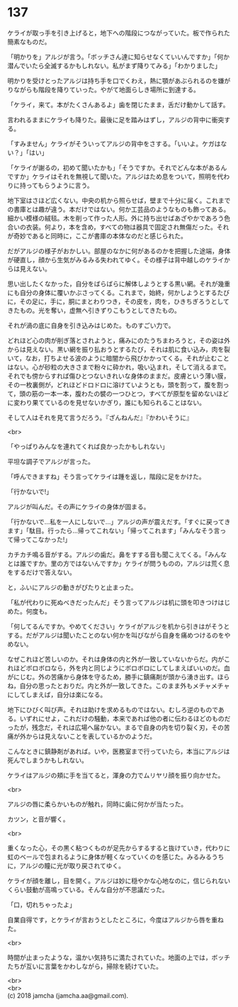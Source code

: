 #+OPTIONS: toc:nil
#+OPTIONS: \n:t

* 137

  ケライが取っ手を引き上げると，地下への階段につながっていた。板で作られた簡素なものだ。

  「明かりを」アルジが言う。「ボッチさん達に知らせなくていいんですか」「何か潜んでいたら全滅するかもしれない。私がまず降りてみる」「わかりました」

  明かりを受けとったアルジは持ち手を口でくわえ，熱に顎があぶられるのを嫌がりながらも階段を降りていった。やがて地面らしき場所に到達する。

  「ケライ，来て。本がたくさんあるよ」歯を閉じたまま，舌だけ動かして話す。

  言われるままにケライも降りた。最後に足を踏みはずし，アルジの背中に衝突する。

  「すみません」ケライがそういってアルジの背中をさする。「いいよ。ケガはない？」「はい」

  「ケライが謝るの，初めて聞いたかも」「そうですか。それでどんな本があるんですか」ケライはそれを無視して聞いた。アルジはため息をついて，照明を代わりに持ってもらうように言う。

  地下室はさほど広くない。中央の机から照らせば，壁まで十分に届く。これまでの書庫とは趣が違う。本だけではない。何か工芸品のようなものも飾ってある。細かい模様の絨毯。木を削って作った人形。外に持ち出せばあざやかであろう色合いの衣装。何より，本を含め，すべての物は器具で固定され無傷だった。それが奇妙であると同時に，ここが書庫の本体なのだと感じられた。

  だがアルジの様子がおかしい。部屋のなかに何があるのかを把握した途端，身体が硬直し，顔から生気がみるみる失われてゆく。その様子は背中越しのケライからは見えない。

  思い出したくなかった，自分をばらばらに解体しようとする黒い網。それが幾重にも自分の身体に覆いかぶさってくる。これまで，始終，何かしようとするたびに，その足に，手に，胴にまとわりつき，その皮を，肉を，ひきちぎろうとしてきたもの。光を奪い，虚無へ引きずりこもうとしてきたもの。

  それが渦の底に自身を引き込みはじめた。ものすごい力で。

  どれほど心の肉が削ぎ落とされようと，痛みにのたうちまわろうと，その姿は外からは見えない。黒い網を振り払おうとするたび，それは肌に食い込み，肉を裂いて，なお，打ちよせる波のように暗闇から飛びかかってくる。それが止むことはない。心が砂粒の大きさまで粉々に砕かれ，吸い込まれ，そして消えるまで。それでも傍からすれば傷ひとつないきれいな身体のままだ。皮膚という薄い膜，その一枚裏側が，どれほどドロドロに溶けていようとも，頭を割って，腹を割って，頭の筋の一本一本，腹わたの襞の一つひとつ，すべてが原型を留めないほどに変わり果てているのを見せないかぎり，誰にも知られることはない。

  そして人はそれを見て言うだろう。『ざんねんだ』『かわいそうに』

  <br>

  「やっぱりみんなを連れてくれば良かったかもしれない」

  平坦な調子でアルジが言った。

  「呼んできますね」そう言ってケライは踵を返し，階段に足をかけた。

  「行かないで!」

  アルジが叫んだ。その声にケライの身体が固まる。

  「行かないで…私を一人にしないで…」アルジの声が震えだす。「すぐに戻ってきます」「駄目。行ったら…帰ってこれない」「帰ってこれます」「みんなそう言って帰ってこなかった!」

  カチカチ鳴る音がする。アルジの歯だ。鼻をすする音も聞こえてくる。「みんなとは誰ですか。里の方ではないんですか」ケライが問うものの，アルジは荒く息をするだけで答えない。

  と，ふいにアルジの動きがぴたりと止まった。

  「私が代わりに死ぬべきだったんだ」そう言ってアルジは机に頭を叩きつけはじめた。何度も。

  「何してるんですか。やめてください」ケライがアルジを机から引きはがそうとする。だがアルジは聞いたことのない何かを叫びながら自身を痛めつけるのをやめない。

  なぜこれほど苦しいのか。それは身体の内と外が一致していないからだ。内がこれほどボロボロなら，外を内と同じようにボロボロにしてしまえばいいのだ。血がにじむ。外の苦痛から身体を守るため，勝手に鎮痛剤が頭から湧き出す。ほらね，自分の思ったとおりだ。内と外が一致してきた。このまま外もメチャメチャにしてしまえば，自分は楽になる。

  地下にひびく叫び声。それは助けを求めるものではない。むしろ逆のものである。いずれにせよ，これだけの騒動，本来であれば他の者に伝わるほどのものだったが，残念だ，それは広場へ届かない。まるで自身の内を切り裂く刃，その苦痛が外からは見えないことを表しているかのようだ。

  こんなときに鎮静剤があれば。いや，医務室まで行っていたら，本当にアルジは死んでしまうかもしれない。

  ケライはアルジの頬に手を当てると，渾身の力でムリヤリ顔を振り向かせた。

  <br>

  アルジの唇に柔らかいものが触れ，同時に歯に何かが当たった。

  カツン，と音が響く。

  <br>

  重くなった心，その黒く粘つくものが足先からするすると抜けていき，代わりに虹のベールで包まれるように身体が軽くなっていくのを感じた。みるみるうちに，アルジの瞳に光が取り戻されてゆく。

  ケライが顔を離し，目を開く。アルジは妙に穏やかな心地なのに，信じられないくらい鼓動が高鳴っている。そんな自分が不思議だった。

  「口，切れちゃったよ」

  自業自得です，とケライが言おうとしたところに，今度はアルジから唇を重ねた。

  <br>

  時間が止まったような，温かい気持ちに満たされていた。地面の上では，ボッチたちが互いに言葉をかわしながら，掃除を続けていた。

  <br>
  <br>
  (c) 2018 jamcha (jamcha.aa@gmail.com).

  [[http://creativecommons.org/licenses/by-nc-sa/4.0/deed][file:http://i.creativecommons.org/l/by-nc-sa/4.0/88x31.png]]
